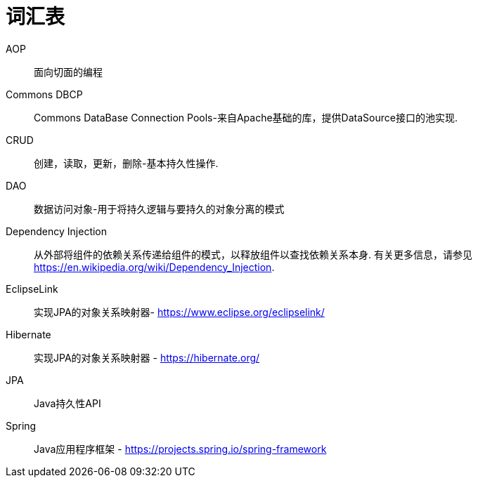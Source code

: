 [[glossary]]
[appendix, glossary]
= 词汇表

AOP :: 面向切面的编程

Commons DBCP :: Commons DataBase Connection Pools-来自Apache基础的库，提供DataSource接口的池实现.

CRUD :: 创建，读取，更新，删除-基本持久性操作.

DAO :: 数据访问对象-用于将持久逻辑与要持久的对象分离的模式

Dependency Injection :: 从外部将组件的依赖关系传递给组件的模式，以释放组件以查找依赖关系本身.  有关更多信息，请参见  link:$$https://en.wikipedia.org/wiki/Dependency_Injection$$[https://en.wikipedia.org/wiki/Dependency_Injection].

EclipseLink :: 实现JPA的对象关系映射器- link:$$https://www.eclipse.org/eclipselink/$$[https://www.eclipse.org/eclipselink/]

Hibernate :: 实现JPA的对象关系映射器 - link:$$https://hibernate.org/$$[https://hibernate.org/]

JPA :: Java持久性API

Spring :: Java应用程序框架 - link:$$https://projects.spring.io/spring-framework$$[https://projects.spring.io/spring-framework]
